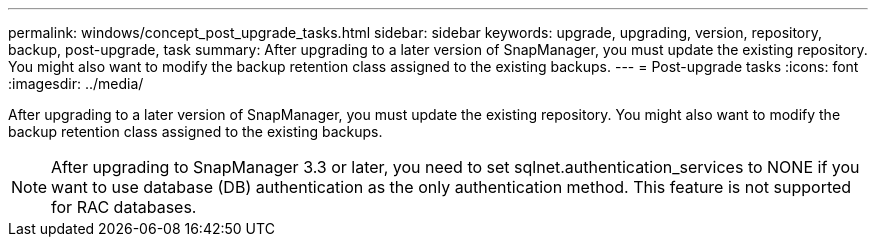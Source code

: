 ---
permalink: windows/concept_post_upgrade_tasks.html
sidebar: sidebar
keywords: upgrade, upgrading, version, repository, backup, post-upgrade, task
summary: After upgrading to a later version of SnapManager, you must update the existing repository. You might also want to modify the backup retention class assigned to the existing backups.
---
= Post-upgrade tasks
:icons: font
:imagesdir: ../media/

[.lead]
After upgrading to a later version of SnapManager, you must update the existing repository. You might also want to modify the backup retention class assigned to the existing backups.

NOTE: After upgrading to SnapManager 3.3 or later, you need to set sqlnet.authentication_services to NONE if you want to use database (DB) authentication as the only authentication method. This feature is not supported for RAC databases.
